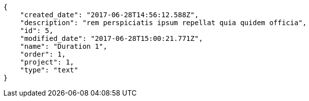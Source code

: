 [source,json]
----
{
    "created_date": "2017-06-28T14:56:12.588Z",
    "description": "rem perspiciatis ipsum repellat quia quidem officia",
    "id": 5,
    "modified_date": "2017-06-28T15:00:21.771Z",
    "name": "Duration 1",
    "order": 1,
    "project": 1,
    "type": "text"
}
----
